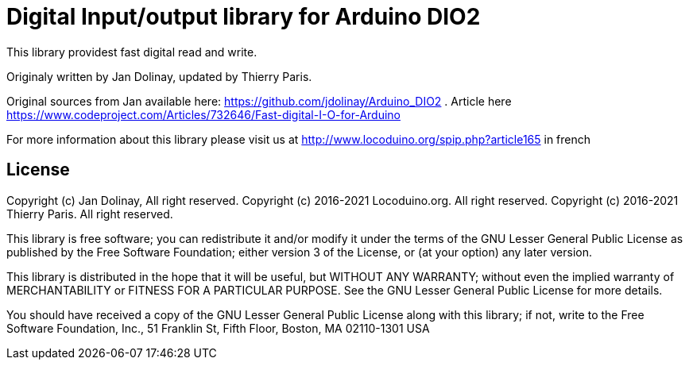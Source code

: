 = Digital Input/output library for Arduino DIO2 =

This library providest fast digital read and write.

Originaly written by Jan Dolinay, updated by Thierry Paris.

Original sources from Jan available here: https://github.com/jdolinay/Arduino_DIO2 . Article here https://www.codeproject.com/Articles/732646/Fast-digital-I-O-for-Arduino

For more information about this library please visit us at
http://www.locoduino.org/spip.php?article165 in french

== License ==

Copyright (c) Jan Dolinay, All right reserved.
Copyright (c) 2016-2021 Locoduino.org. All right reserved.
Copyright (c) 2016-2021 Thierry Paris. All right reserved.

This library is free software; you can redistribute it and/or
modify it under the terms of the GNU Lesser General Public
License as published by the Free Software Foundation; either
version 3 of the License, or (at your option) any later version.

This library is distributed in the hope that it will be useful,
but WITHOUT ANY WARRANTY; without even the implied warranty of
MERCHANTABILITY or FITNESS FOR A PARTICULAR PURPOSE. See the GNU
Lesser General Public License for more details.

You should have received a copy of the GNU Lesser General Public
License along with this library; if not, write to the Free Software
Foundation, Inc., 51 Franklin St, Fifth Floor, Boston, MA 02110-1301 USA
